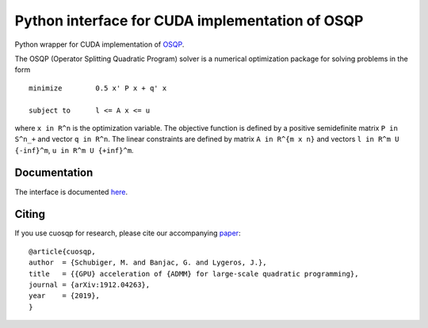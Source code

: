 Python interface for CUDA implementation of OSQP
================================================


Python wrapper for CUDA implementation of `OSQP <https://osqp.org/>`__.

The OSQP (Operator Splitting Quadratic Program) solver is a numerical
optimization package for solving problems in the form

::

    minimize        0.5 x' P x + q' x

    subject to      l <= A x <= u

where ``x in R^n`` is the optimization variable. The objective function
is defined by a positive semidefinite matrix ``P in S^n_+`` and vector
``q in R^n``. The linear constraints are defined by matrix
``A in R^{m x n}`` and vectors ``l in R^m U {-inf}^m``,
``u in R^m U {+inf}^m``.


Documentation
-------------

The interface is documented `here <https://osqp.org/docs/interfaces/python.html>`__.


Citing
------

If you use cuosqp for research, please cite our accompanying `paper <https://arxiv.org/pdf/1912.04263.pdf>`__:

::

    @article{cuosqp,
    author  = {Schubiger, M. and Banjac, G. and Lygeros, J.},
    title   = {{GPU} acceleration of {ADMM} for large-scale quadratic programming},
    journal = {arXiv:1912.04263},
    year    = {2019},
    }

